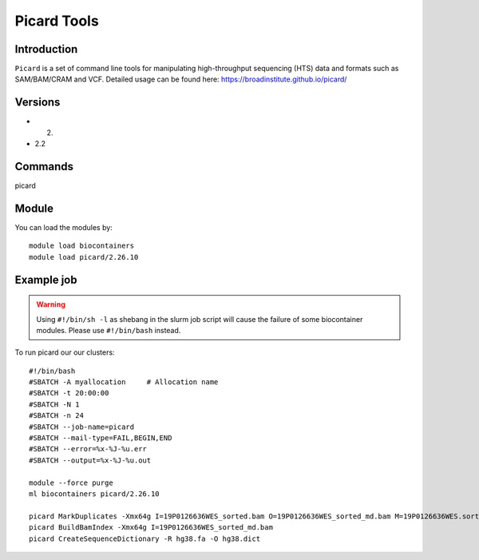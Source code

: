 .. _backbone-label:  

Picard Tools
============================== 

Introduction
~~~~~~~
``Picard`` is a set of command line tools for manipulating high-throughput sequencing (HTS) data and formats such as SAM/BAM/CRAM and VCF. 
Detailed usage can be found here: https://broadinstitute.github.io/picard/

Versions
~~~~~~~~
- 2.
- 2.2

Commands
~~~~~~
picard

Module
~~~~~~~
You can load the modules by::

    module load biocontainers
    module load picard/2.26.10 

Example job
~~~~~~
.. warning::
    Using ``#!/bin/sh -l`` as shebang in the slurm job script will cause the failure of some biocontainer modules. Please use ``#!/bin/bash`` instead.

To run picard our our clusters::

    #!/bin/bash
    #SBATCH -A myallocation     # Allocation name 
    #SBATCH -t 20:00:00
    #SBATCH -N 1
    #SBATCH -n 24
    #SBATCH --job-name=picard
    #SBATCH --mail-type=FAIL,BEGIN,END
    #SBATCH --error=%x-%J-%u.err
    #SBATCH --output=%x-%J-%u.out

    module --force purge
    ml biocontainers picard/2.26.10 
    
    picard MarkDuplicates -Xmx64g I=19P0126636WES_sorted.bam O=19P0126636WES_sorted_md.bam M=19P0126636WES.sorted.markdup.txt REMOVE_DUPLICATES=true
    picard BuildBamIndex -Xmx64g I=19P0126636WES_sorted_md.bam
    picard CreateSequenceDictionary -R hg38.fa -O hg38.dict
